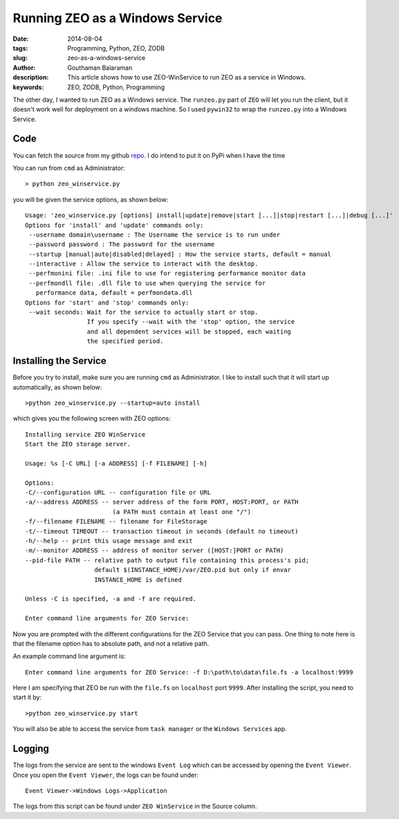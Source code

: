 Running ZEO as a Windows Service
################################

:date: 2014-08-04
:tags: Programming, Python, ZEO, ZODB
:slug: zeo-as-a-windows-service
:author: Gouthaman Balaraman
:description: This article shows how to use ZEO-WinService to run ZEO as a service in Windows.
:keywords: ZEO, ZODB, Python, Programming

The other day, I wanted to run ZEO as a Windows service. The ``runzeo.py`` part of ``ZEO`` will let you
run the client, but it doesn't work well for deployment on a windows machine. So I used ``pywin32`` to wrap
the ``runzeo.py`` into a Windows Service. 


Code
----

You can fetch the source from my github repo_. I do intend to put it on PyPi when I have the time

You can run from ``cmd`` as Administrator::

  > python zeo_winservice.py
  
you will be given the service options, as shown below::


  Usage: 'zeo_winservice.py [options] install|update|remove|start [...]|stop|restart [...]|debug [...]'
  Options for 'install' and 'update' commands only:
   --username domain\username : The Username the service is to run under
   --password password : The password for the username
   --startup [manual|auto|disabled|delayed] : How the service starts, default = manual
   --interactive : Allow the service to interact with the desktop.
   --perfmonini file: .ini file to use for registering performance monitor data
   --perfmondll file: .dll file to use when querying the service for
     performance data, default = perfmondata.dll
  Options for 'start' and 'stop' commands only:
   --wait seconds: Wait for the service to actually start or stop.
                   If you specify --wait with the 'stop' option, the service
                   and all dependent services will be stopped, each waiting
                   the specified period.
                   
                   
Installing the Service
----------------------

Before you try to install, make sure you are running ``cmd`` as Administrator.
I like to install such that it will start up automatically, as shown below::

  >python zeo_winservice.py --startup=auto install
  
which gives you the following screen with ZEO options::

  Installing service ZEO WinService
  Start the ZEO storage server.
  
  Usage: %s [-C URL] [-a ADDRESS] [-f FILENAME] [-h]
  
  Options:
  -C/--configuration URL -- configuration file or URL
  -a/--address ADDRESS -- server address of the form PORT, HOST:PORT, or PATH
                          (a PATH must contain at least one "/")
  -f/--filename FILENAME -- filename for FileStorage
  -t/--timeout TIMEOUT -- transaction timeout in seconds (default no timeout)
  -h/--help -- print this usage message and exit
  -m/--monitor ADDRESS -- address of monitor server ([HOST:]PORT or PATH)
  --pid-file PATH -- relative path to output file containing this process's pid;
                     default $(INSTANCE_HOME)/var/ZEO.pid but only if envar
                     INSTANCE_HOME is defined
  
  Unless -C is specified, -a and -f are required.
  
  Enter command line arguments for ZEO Service:
  
Now you are prompted with the different configurations for the ZEO Service that you can pass. One thing to note here
is that the filename option has to absolute path, and not a relative path.

An example command line argument is::

  Enter command line arguments for ZEO Service: -f D:\path\to\data\file.fs -a localhost:9999
  
Here I am specifying that ZEO be run with the ``file.fs`` on ``localhost`` port ``9999``. After installing the
script, you need to start it by::

  >python zeo_winservice.py start
  
You will also be able to access the service from ``task manager`` or the ``Windows Services`` app.


Logging
-------

The logs from the service are sent to the windows ``Event Log`` which can be accessed by opening
the ``Event Viewer``. Once you open the ``Event Viewer``, the logs can be found under::

  Event Viewer->Windows Logs->Application
  
The logs from this script can be found under ``ZEO WinService`` in the Source column.


.. _repo: https://github.com/gouthambs/ZEO-WinService
